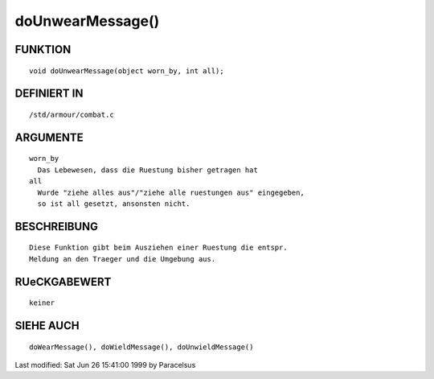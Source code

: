 doUnwearMessage()
=================

FUNKTION
--------
::

	void doUnwearMessage(object worn_by, int all);

DEFINIERT IN
------------
::

	/std/armour/combat.c

ARGUMENTE
---------
::

	worn_by
          Das Lebewesen, dass die Ruestung bisher getragen hat
        all
          Wurde "ziehe alles aus"/"ziehe alle ruestungen aus" eingegeben,
          so ist all gesetzt, ansonsten nicht.

BESCHREIBUNG
------------
::

        Diese Funktion gibt beim Ausziehen einer Ruestung die entspr.
        Meldung an den Traeger und die Umgebung aus.

RUeCKGABEWERT
-------------
::

	keiner

SIEHE AUCH
----------
::

        doWearMessage(), doWieldMessage(), doUnwieldMessage()


Last modified: Sat Jun 26 15:41:00 1999 by Paracelsus

